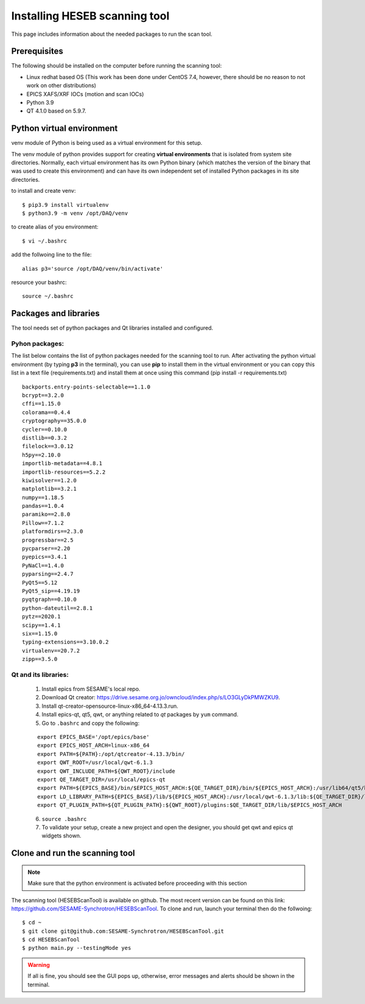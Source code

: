 Installing HESEB scanning tool
==============================

This page includes information about the needed packages to run the scan tool. 

Prerequisites
--------------

The following should be installed on the computer before running the scanning tool: 

* Linux redhat based OS (This work has been done under CentOS 7.4, however, there should be no reason to not work on other distributions)
* EPICS XAFS/XRF IOCs (motion and scan IOCs)
* Python 3.9 
* QT 4.1.0 based on 5.9.7.


Python virtual environment
---------------------------
venv module of Python is being used as a virtual environment for this setup. 

The venv module of python provides support for creating **virtual environments** that is isolated from system site directories. Normally, each virtual environment has its own Python binary (which matches the version of the binary that was used to create this environment) and can have its own independent set of installed Python packages in its site directories. 

to install and create venv: 
::

	$ pip3.9 install virtualenv
	$ python3.9 -m venv /opt/DAQ/venv

to create alias of you environment: 
::

	$ vi ~/.bashrc

add the follwoing line to the file:
:: 

	alias p3='source /opt/DAQ/venv/bin/activate'

resource your bashrc: 
::

	source ~/.bashrc

Packages and libraries
-----------------------

The tool needs set of python packages and Qt libraries installed and configured.

Pyhon packages: 
...............

The list below contains the list of python packages needed for the scanning tool to run. After activating the python virtual environment (by typing **p3** in the terminal), you can use **pip** to install them in the virtual environment or you can copy this list in a text file (requirements.txt) and install them at once using this command (pip install -r requirements.txt)  

::
	
	backports.entry-points-selectable==1.1.0
	bcrypt==3.2.0
	cffi==1.15.0
	colorama==0.4.4
	cryptography==35.0.0
	cycler==0.10.0
	distlib==0.3.2
	filelock==3.0.12
	h5py==2.10.0
	importlib-metadata==4.8.1
	importlib-resources==5.2.2
	kiwisolver==1.2.0
	matplotlib==3.2.1
	numpy==1.18.5
	pandas==1.0.4
	paramiko==2.8.0
	Pillow==7.1.2
	platformdirs==2.3.0
	progressbar==2.5
	pycparser==2.20
	pyepics==3.4.1
	PyNaCl==1.4.0
	pyparsing==2.4.7
	PyQt5==5.12
	PyQt5_sip==4.19.19
	pyqtgraph==0.10.0
	python-dateutil==2.8.1
	pytz==2020.1
	scipy==1.4.1
	six==1.15.0
	typing-extensions==3.10.0.2
	virtualenv==20.7.2
	zipp==3.5.0



Qt and its libraries: 
.....................

	
	1. Install epics from SESAME's local repo.
	2. Download Qt creator: https://drive.sesame.org.jo/owncloud/index.php/s/LO3GLyDkPMWZKU9.
	3. Install qt-creator-opensource-linux-x86_64-4.13.3.run. 
	4. Install epics-qt, qt5, qwt, or anything related to *qt* packages by ``yum`` command.
	5. Go to ``.bashrc`` and copy the following:

	::

		export EPICS_BASE='/opt/epics/base'
		export EPICS_HOST_ARCH=linux-x86_64
		export PATH=${PATH}:/opt/qtcreator-4.13.3/bin/
		export QWT_ROOT=/usr/local/qwt-6.1.3
		export QWT_INCLUDE_PATH=${QWT_ROOT}/include
		export QE_TARGET_DIR=/usr/local/epics-qt
		export PATH=${EPICS_BASE}/bin/$EPICS_HOST_ARCH:${QE_TARGET_DIR}/bin/${EPICS_HOST_ARCH}:/usr/lib64/qt5/bin:${PATH}
		export LD_LIBRARY_PATH=${EPICS_BASE}/lib/${EPICS_HOST_ARCH}:/usr/local/qwt-6.1.3/lib:${QE_TARGET_DIR}/lib/${EPICS_HOST_ARCH}:${QE_TARGET_DIR}/lib/${EPICS_HOST_ARCH}/designer
		export QT_PLUGIN_PATH=${QT_PLUGIN_PATH}:${QWT_ROOT}/plugins:$QE_TARGET_DIR/lib/$EPICS_HOST_ARCH

	6. ``source .bashrc`` 
	7. To validate your setup, create a new project and open the designer, you should get qwt and epics qt widgets shown.


Clone and run the scanning tool
--------------------------------

.. note:: Make sure that the python environment is activated before proceeding with this section 

The scanning tool (HESEBScanTool) is available on github. The most recent version can be found on this link: https://github.com/SESAME-Synchrotron/HESEBScanTool. To clone and run, launch your terminal then do the follwoing: 

::

	$ cd ~ 
	$ git clone git@github.com:SESAME-Synchrotron/HESEBScanTool.git
	$ cd HESEBScanTool
	$ python main.py --testingMode yes

.. warning:: If all is fine, you should see the GUI pops up, otherwise, error messages and alerts should be shown in the terminal.
	
